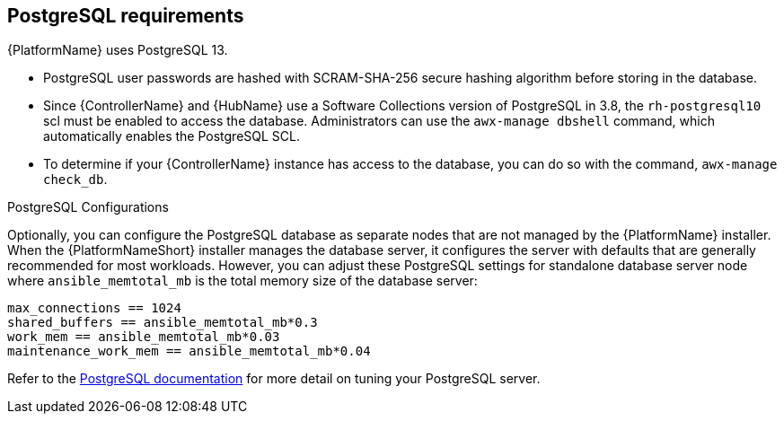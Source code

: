 [id="ref-postgresql-requirements"]

== PostgreSQL requirements

{PlatformName} uses PostgreSQL 13.

* PostgreSQL user passwords are hashed with SCRAM-SHA-256 secure hashing algorithm before storing in the database.
* Since {ControllerName} and {HubName} use a Software Collections version of PostgreSQL in 3.8, the `rh-postgresql10` scl must be enabled to access the database. 
Administrators can use the `awx-manage dbshell` command, which automatically enables the PostgreSQL SCL.
* To determine if your {ControllerName} instance has access to the database, you can do so with the command, `awx-manage check_db`.


.PostgreSQL Configurations

Optionally, you can configure the PostgreSQL database as separate nodes that are not managed by the {PlatformName} installer. 
When the {PlatformNameShort} installer manages the database server, it configures the server with defaults that are generally recommended for most workloads. 
However, you can adjust these PostgreSQL settings for standalone database server node where `ansible_memtotal_mb` is the total memory size of the database server:

-----
max_connections == 1024
shared_buffers == ansible_memtotal_mb*0.3
work_mem == ansible_memtotal_mb*0.03
maintenance_work_mem == ansible_memtotal_mb*0.04
-----

Refer to the link:https://wiki.postgresql.org/wiki/Main_Page[PostgreSQL documentation] for more detail on tuning your PostgreSQL server.